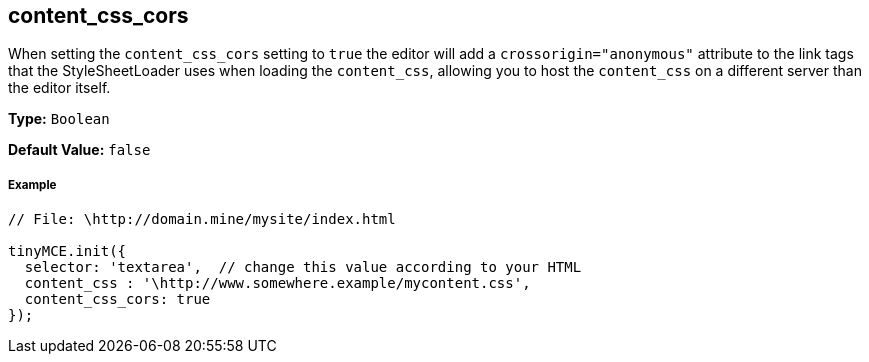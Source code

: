 == content_css_cors

When setting the `content_css_cors` setting to `true` the editor will add a `crossorigin="anonymous"` attribute to the link tags that the StyleSheetLoader uses when loading the `content_css`, allowing you to host the `content_css` on a different server than the editor itself.

*Type:* `Boolean`

*Default Value:* `false`

===== Example

[source,js]
----
// File: \http://domain.mine/mysite/index.html

tinyMCE.init({
  selector: 'textarea',  // change this value according to your HTML
  content_css : '\http://www.somewhere.example/mycontent.css',
  content_css_cors: true
});
----
